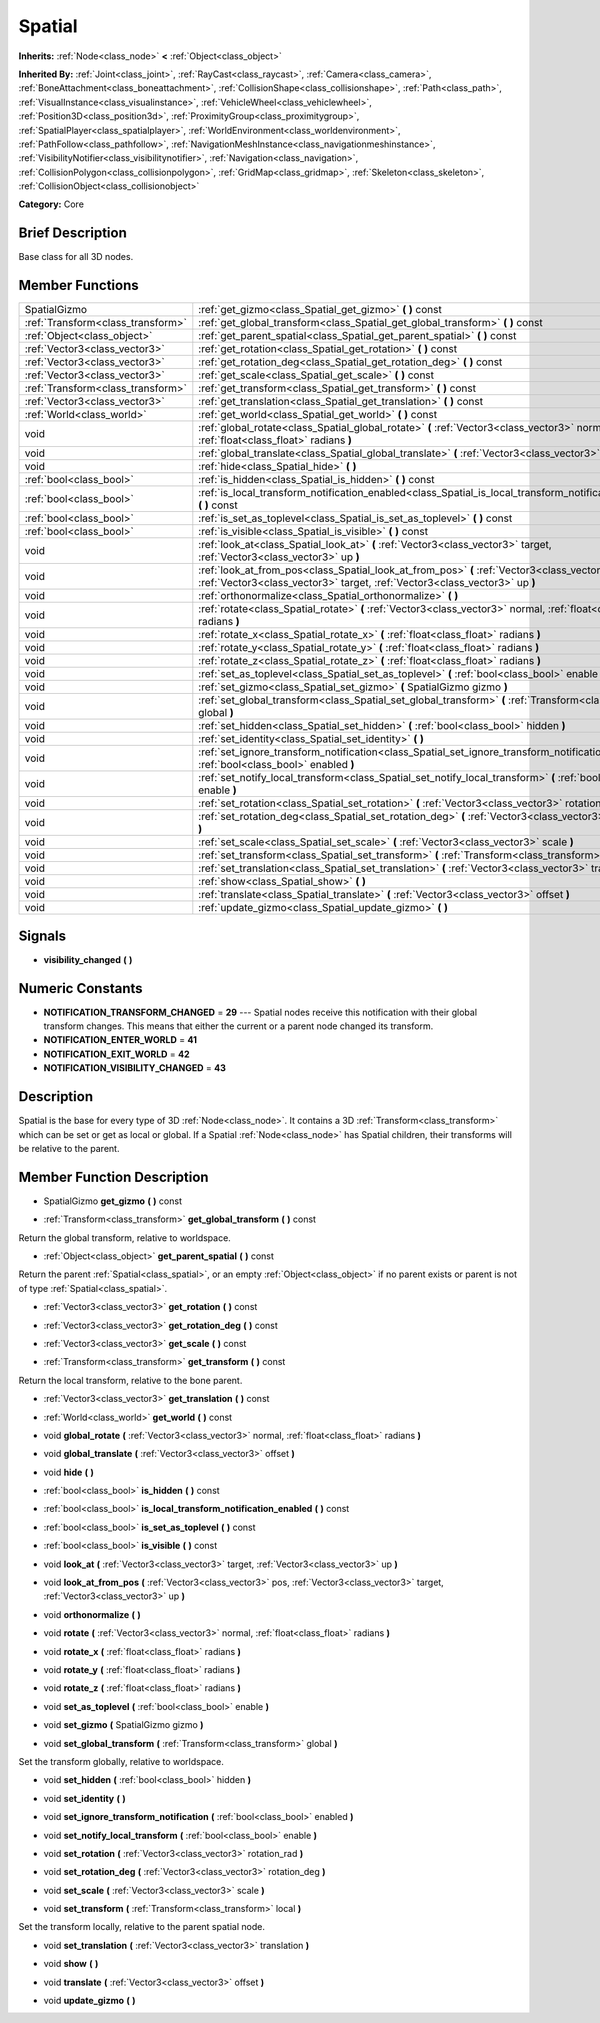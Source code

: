 .. Generated automatically by doc/tools/makerst.py in Godot's source tree.
.. DO NOT EDIT THIS FILE, but the doc/base/classes.xml source instead.

.. _class_Spatial:

Spatial
=======

**Inherits:** :ref:`Node<class_node>` **<** :ref:`Object<class_object>`

**Inherited By:** :ref:`Joint<class_joint>`, :ref:`RayCast<class_raycast>`, :ref:`Camera<class_camera>`, :ref:`BoneAttachment<class_boneattachment>`, :ref:`CollisionShape<class_collisionshape>`, :ref:`Path<class_path>`, :ref:`VisualInstance<class_visualinstance>`, :ref:`VehicleWheel<class_vehiclewheel>`, :ref:`Position3D<class_position3d>`, :ref:`ProximityGroup<class_proximitygroup>`, :ref:`SpatialPlayer<class_spatialplayer>`, :ref:`WorldEnvironment<class_worldenvironment>`, :ref:`PathFollow<class_pathfollow>`, :ref:`NavigationMeshInstance<class_navigationmeshinstance>`, :ref:`VisibilityNotifier<class_visibilitynotifier>`, :ref:`Navigation<class_navigation>`, :ref:`CollisionPolygon<class_collisionpolygon>`, :ref:`GridMap<class_gridmap>`, :ref:`Skeleton<class_skeleton>`, :ref:`CollisionObject<class_collisionobject>`

**Category:** Core

Brief Description
-----------------

Base class for all 3D nodes.

Member Functions
----------------

+------------------------------------+---------------------------------------------------------------------------------------------------------------------------------------------------------------------------------+
| SpatialGizmo                       | :ref:`get_gizmo<class_Spatial_get_gizmo>`  **(** **)** const                                                                                                                    |
+------------------------------------+---------------------------------------------------------------------------------------------------------------------------------------------------------------------------------+
| :ref:`Transform<class_transform>`  | :ref:`get_global_transform<class_Spatial_get_global_transform>`  **(** **)** const                                                                                              |
+------------------------------------+---------------------------------------------------------------------------------------------------------------------------------------------------------------------------------+
| :ref:`Object<class_object>`        | :ref:`get_parent_spatial<class_Spatial_get_parent_spatial>`  **(** **)** const                                                                                                  |
+------------------------------------+---------------------------------------------------------------------------------------------------------------------------------------------------------------------------------+
| :ref:`Vector3<class_vector3>`      | :ref:`get_rotation<class_Spatial_get_rotation>`  **(** **)** const                                                                                                              |
+------------------------------------+---------------------------------------------------------------------------------------------------------------------------------------------------------------------------------+
| :ref:`Vector3<class_vector3>`      | :ref:`get_rotation_deg<class_Spatial_get_rotation_deg>`  **(** **)** const                                                                                                      |
+------------------------------------+---------------------------------------------------------------------------------------------------------------------------------------------------------------------------------+
| :ref:`Vector3<class_vector3>`      | :ref:`get_scale<class_Spatial_get_scale>`  **(** **)** const                                                                                                                    |
+------------------------------------+---------------------------------------------------------------------------------------------------------------------------------------------------------------------------------+
| :ref:`Transform<class_transform>`  | :ref:`get_transform<class_Spatial_get_transform>`  **(** **)** const                                                                                                            |
+------------------------------------+---------------------------------------------------------------------------------------------------------------------------------------------------------------------------------+
| :ref:`Vector3<class_vector3>`      | :ref:`get_translation<class_Spatial_get_translation>`  **(** **)** const                                                                                                        |
+------------------------------------+---------------------------------------------------------------------------------------------------------------------------------------------------------------------------------+
| :ref:`World<class_world>`          | :ref:`get_world<class_Spatial_get_world>`  **(** **)** const                                                                                                                    |
+------------------------------------+---------------------------------------------------------------------------------------------------------------------------------------------------------------------------------+
| void                               | :ref:`global_rotate<class_Spatial_global_rotate>`  **(** :ref:`Vector3<class_vector3>` normal, :ref:`float<class_float>` radians  **)**                                         |
+------------------------------------+---------------------------------------------------------------------------------------------------------------------------------------------------------------------------------+
| void                               | :ref:`global_translate<class_Spatial_global_translate>`  **(** :ref:`Vector3<class_vector3>` offset  **)**                                                                      |
+------------------------------------+---------------------------------------------------------------------------------------------------------------------------------------------------------------------------------+
| void                               | :ref:`hide<class_Spatial_hide>`  **(** **)**                                                                                                                                    |
+------------------------------------+---------------------------------------------------------------------------------------------------------------------------------------------------------------------------------+
| :ref:`bool<class_bool>`            | :ref:`is_hidden<class_Spatial_is_hidden>`  **(** **)** const                                                                                                                    |
+------------------------------------+---------------------------------------------------------------------------------------------------------------------------------------------------------------------------------+
| :ref:`bool<class_bool>`            | :ref:`is_local_transform_notification_enabled<class_Spatial_is_local_transform_notification_enabled>`  **(** **)** const                                                        |
+------------------------------------+---------------------------------------------------------------------------------------------------------------------------------------------------------------------------------+
| :ref:`bool<class_bool>`            | :ref:`is_set_as_toplevel<class_Spatial_is_set_as_toplevel>`  **(** **)** const                                                                                                  |
+------------------------------------+---------------------------------------------------------------------------------------------------------------------------------------------------------------------------------+
| :ref:`bool<class_bool>`            | :ref:`is_visible<class_Spatial_is_visible>`  **(** **)** const                                                                                                                  |
+------------------------------------+---------------------------------------------------------------------------------------------------------------------------------------------------------------------------------+
| void                               | :ref:`look_at<class_Spatial_look_at>`  **(** :ref:`Vector3<class_vector3>` target, :ref:`Vector3<class_vector3>` up  **)**                                                      |
+------------------------------------+---------------------------------------------------------------------------------------------------------------------------------------------------------------------------------+
| void                               | :ref:`look_at_from_pos<class_Spatial_look_at_from_pos>`  **(** :ref:`Vector3<class_vector3>` pos, :ref:`Vector3<class_vector3>` target, :ref:`Vector3<class_vector3>` up  **)** |
+------------------------------------+---------------------------------------------------------------------------------------------------------------------------------------------------------------------------------+
| void                               | :ref:`orthonormalize<class_Spatial_orthonormalize>`  **(** **)**                                                                                                                |
+------------------------------------+---------------------------------------------------------------------------------------------------------------------------------------------------------------------------------+
| void                               | :ref:`rotate<class_Spatial_rotate>`  **(** :ref:`Vector3<class_vector3>` normal, :ref:`float<class_float>` radians  **)**                                                       |
+------------------------------------+---------------------------------------------------------------------------------------------------------------------------------------------------------------------------------+
| void                               | :ref:`rotate_x<class_Spatial_rotate_x>`  **(** :ref:`float<class_float>` radians  **)**                                                                                         |
+------------------------------------+---------------------------------------------------------------------------------------------------------------------------------------------------------------------------------+
| void                               | :ref:`rotate_y<class_Spatial_rotate_y>`  **(** :ref:`float<class_float>` radians  **)**                                                                                         |
+------------------------------------+---------------------------------------------------------------------------------------------------------------------------------------------------------------------------------+
| void                               | :ref:`rotate_z<class_Spatial_rotate_z>`  **(** :ref:`float<class_float>` radians  **)**                                                                                         |
+------------------------------------+---------------------------------------------------------------------------------------------------------------------------------------------------------------------------------+
| void                               | :ref:`set_as_toplevel<class_Spatial_set_as_toplevel>`  **(** :ref:`bool<class_bool>` enable  **)**                                                                              |
+------------------------------------+---------------------------------------------------------------------------------------------------------------------------------------------------------------------------------+
| void                               | :ref:`set_gizmo<class_Spatial_set_gizmo>`  **(** SpatialGizmo gizmo  **)**                                                                                                      |
+------------------------------------+---------------------------------------------------------------------------------------------------------------------------------------------------------------------------------+
| void                               | :ref:`set_global_transform<class_Spatial_set_global_transform>`  **(** :ref:`Transform<class_transform>` global  **)**                                                          |
+------------------------------------+---------------------------------------------------------------------------------------------------------------------------------------------------------------------------------+
| void                               | :ref:`set_hidden<class_Spatial_set_hidden>`  **(** :ref:`bool<class_bool>` hidden  **)**                                                                                        |
+------------------------------------+---------------------------------------------------------------------------------------------------------------------------------------------------------------------------------+
| void                               | :ref:`set_identity<class_Spatial_set_identity>`  **(** **)**                                                                                                                    |
+------------------------------------+---------------------------------------------------------------------------------------------------------------------------------------------------------------------------------+
| void                               | :ref:`set_ignore_transform_notification<class_Spatial_set_ignore_transform_notification>`  **(** :ref:`bool<class_bool>` enabled  **)**                                         |
+------------------------------------+---------------------------------------------------------------------------------------------------------------------------------------------------------------------------------+
| void                               | :ref:`set_notify_local_transform<class_Spatial_set_notify_local_transform>`  **(** :ref:`bool<class_bool>` enable  **)**                                                        |
+------------------------------------+---------------------------------------------------------------------------------------------------------------------------------------------------------------------------------+
| void                               | :ref:`set_rotation<class_Spatial_set_rotation>`  **(** :ref:`Vector3<class_vector3>` rotation_rad  **)**                                                                        |
+------------------------------------+---------------------------------------------------------------------------------------------------------------------------------------------------------------------------------+
| void                               | :ref:`set_rotation_deg<class_Spatial_set_rotation_deg>`  **(** :ref:`Vector3<class_vector3>` rotation_deg  **)**                                                                |
+------------------------------------+---------------------------------------------------------------------------------------------------------------------------------------------------------------------------------+
| void                               | :ref:`set_scale<class_Spatial_set_scale>`  **(** :ref:`Vector3<class_vector3>` scale  **)**                                                                                     |
+------------------------------------+---------------------------------------------------------------------------------------------------------------------------------------------------------------------------------+
| void                               | :ref:`set_transform<class_Spatial_set_transform>`  **(** :ref:`Transform<class_transform>` local  **)**                                                                         |
+------------------------------------+---------------------------------------------------------------------------------------------------------------------------------------------------------------------------------+
| void                               | :ref:`set_translation<class_Spatial_set_translation>`  **(** :ref:`Vector3<class_vector3>` translation  **)**                                                                   |
+------------------------------------+---------------------------------------------------------------------------------------------------------------------------------------------------------------------------------+
| void                               | :ref:`show<class_Spatial_show>`  **(** **)**                                                                                                                                    |
+------------------------------------+---------------------------------------------------------------------------------------------------------------------------------------------------------------------------------+
| void                               | :ref:`translate<class_Spatial_translate>`  **(** :ref:`Vector3<class_vector3>` offset  **)**                                                                                    |
+------------------------------------+---------------------------------------------------------------------------------------------------------------------------------------------------------------------------------+
| void                               | :ref:`update_gizmo<class_Spatial_update_gizmo>`  **(** **)**                                                                                                                    |
+------------------------------------+---------------------------------------------------------------------------------------------------------------------------------------------------------------------------------+

Signals
-------

-  **visibility_changed**  **(** **)**

Numeric Constants
-----------------

- **NOTIFICATION_TRANSFORM_CHANGED** = **29** --- Spatial nodes receive this notification with their global transform changes. This means that either the current or a parent node changed its transform.
- **NOTIFICATION_ENTER_WORLD** = **41**
- **NOTIFICATION_EXIT_WORLD** = **42**
- **NOTIFICATION_VISIBILITY_CHANGED** = **43**

Description
-----------

Spatial is the base for every type of 3D :ref:`Node<class_node>`. It contains a 3D :ref:`Transform<class_transform>` which can be set or get as local or global. If a Spatial :ref:`Node<class_node>` has Spatial children, their transforms will be relative to the parent.

Member Function Description
---------------------------

.. _class_Spatial_get_gizmo:

- SpatialGizmo  **get_gizmo**  **(** **)** const

.. _class_Spatial_get_global_transform:

- :ref:`Transform<class_transform>`  **get_global_transform**  **(** **)** const

Return the global transform, relative to worldspace.

.. _class_Spatial_get_parent_spatial:

- :ref:`Object<class_object>`  **get_parent_spatial**  **(** **)** const

Return the parent :ref:`Spatial<class_spatial>`, or an empty :ref:`Object<class_object>` if no parent exists or parent is not of type :ref:`Spatial<class_spatial>`.

.. _class_Spatial_get_rotation:

- :ref:`Vector3<class_vector3>`  **get_rotation**  **(** **)** const

.. _class_Spatial_get_rotation_deg:

- :ref:`Vector3<class_vector3>`  **get_rotation_deg**  **(** **)** const

.. _class_Spatial_get_scale:

- :ref:`Vector3<class_vector3>`  **get_scale**  **(** **)** const

.. _class_Spatial_get_transform:

- :ref:`Transform<class_transform>`  **get_transform**  **(** **)** const

Return the local transform, relative to the bone parent.

.. _class_Spatial_get_translation:

- :ref:`Vector3<class_vector3>`  **get_translation**  **(** **)** const

.. _class_Spatial_get_world:

- :ref:`World<class_world>`  **get_world**  **(** **)** const

.. _class_Spatial_global_rotate:

- void  **global_rotate**  **(** :ref:`Vector3<class_vector3>` normal, :ref:`float<class_float>` radians  **)**

.. _class_Spatial_global_translate:

- void  **global_translate**  **(** :ref:`Vector3<class_vector3>` offset  **)**

.. _class_Spatial_hide:

- void  **hide**  **(** **)**

.. _class_Spatial_is_hidden:

- :ref:`bool<class_bool>`  **is_hidden**  **(** **)** const

.. _class_Spatial_is_local_transform_notification_enabled:

- :ref:`bool<class_bool>`  **is_local_transform_notification_enabled**  **(** **)** const

.. _class_Spatial_is_set_as_toplevel:

- :ref:`bool<class_bool>`  **is_set_as_toplevel**  **(** **)** const

.. _class_Spatial_is_visible:

- :ref:`bool<class_bool>`  **is_visible**  **(** **)** const

.. _class_Spatial_look_at:

- void  **look_at**  **(** :ref:`Vector3<class_vector3>` target, :ref:`Vector3<class_vector3>` up  **)**

.. _class_Spatial_look_at_from_pos:

- void  **look_at_from_pos**  **(** :ref:`Vector3<class_vector3>` pos, :ref:`Vector3<class_vector3>` target, :ref:`Vector3<class_vector3>` up  **)**

.. _class_Spatial_orthonormalize:

- void  **orthonormalize**  **(** **)**

.. _class_Spatial_rotate:

- void  **rotate**  **(** :ref:`Vector3<class_vector3>` normal, :ref:`float<class_float>` radians  **)**

.. _class_Spatial_rotate_x:

- void  **rotate_x**  **(** :ref:`float<class_float>` radians  **)**

.. _class_Spatial_rotate_y:

- void  **rotate_y**  **(** :ref:`float<class_float>` radians  **)**

.. _class_Spatial_rotate_z:

- void  **rotate_z**  **(** :ref:`float<class_float>` radians  **)**

.. _class_Spatial_set_as_toplevel:

- void  **set_as_toplevel**  **(** :ref:`bool<class_bool>` enable  **)**

.. _class_Spatial_set_gizmo:

- void  **set_gizmo**  **(** SpatialGizmo gizmo  **)**

.. _class_Spatial_set_global_transform:

- void  **set_global_transform**  **(** :ref:`Transform<class_transform>` global  **)**

Set the transform globally, relative to worldspace.

.. _class_Spatial_set_hidden:

- void  **set_hidden**  **(** :ref:`bool<class_bool>` hidden  **)**

.. _class_Spatial_set_identity:

- void  **set_identity**  **(** **)**

.. _class_Spatial_set_ignore_transform_notification:

- void  **set_ignore_transform_notification**  **(** :ref:`bool<class_bool>` enabled  **)**

.. _class_Spatial_set_notify_local_transform:

- void  **set_notify_local_transform**  **(** :ref:`bool<class_bool>` enable  **)**

.. _class_Spatial_set_rotation:

- void  **set_rotation**  **(** :ref:`Vector3<class_vector3>` rotation_rad  **)**

.. _class_Spatial_set_rotation_deg:

- void  **set_rotation_deg**  **(** :ref:`Vector3<class_vector3>` rotation_deg  **)**

.. _class_Spatial_set_scale:

- void  **set_scale**  **(** :ref:`Vector3<class_vector3>` scale  **)**

.. _class_Spatial_set_transform:

- void  **set_transform**  **(** :ref:`Transform<class_transform>` local  **)**

Set the transform locally, relative to the parent spatial node.

.. _class_Spatial_set_translation:

- void  **set_translation**  **(** :ref:`Vector3<class_vector3>` translation  **)**

.. _class_Spatial_show:

- void  **show**  **(** **)**

.. _class_Spatial_translate:

- void  **translate**  **(** :ref:`Vector3<class_vector3>` offset  **)**

.. _class_Spatial_update_gizmo:

- void  **update_gizmo**  **(** **)**


